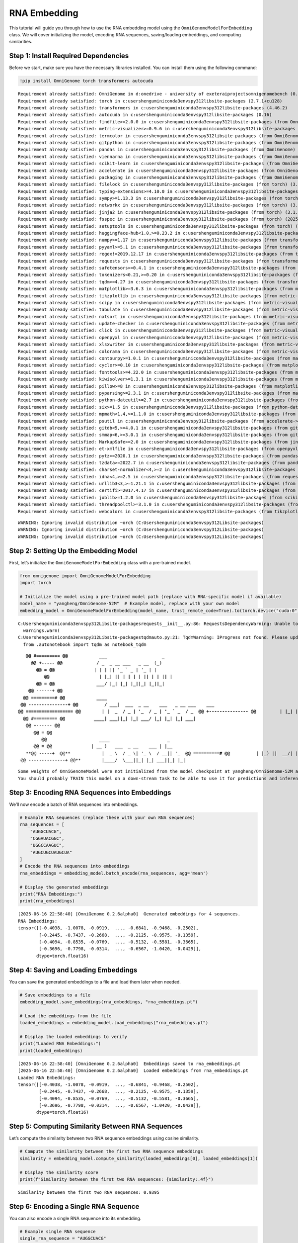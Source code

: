 RNA Embedding
============================

This tutorial will guide you through how to use the RNA embedding model
using the ``OmniGenomeModelForEmbedding`` class. We will cover
initializing the model, encoding RNA sequences, saving/loading
embeddings, and computing similarities.

Step 1: Install Required Dependencies
-------------------------------------

Before we start, make sure you have the necessary libraries installed.
You can install them using the following command:

.. code:: ipython3

    !pip install OmniGenome torch transformers autocuda


.. parsed-literal::

    Requirement already satisfied: OmniGenome in d:\onedrive - university of exeter\aiprojects\omnigenomebench (0.2.5a0)
    Requirement already satisfied: torch in c:\users\hengu\miniconda3\envs\py312\lib\site-packages (2.7.1+cu128)
    Requirement already satisfied: transformers in c:\users\hengu\miniconda3\envs\py312\lib\site-packages (4.46.2)
    Requirement already satisfied: autocuda in c:\users\hengu\miniconda3\envs\py312\lib\site-packages (0.16)
    Requirement already satisfied: findfile>=2.0.0 in c:\users\hengu\miniconda3\envs\py312\lib\site-packages (from OmniGenome) (2.0.1)
    Requirement already satisfied: metric-visualizer>=0.9.6 in c:\users\hengu\miniconda3\envs\py312\lib\site-packages (from OmniGenome) (0.9.17)
    Requirement already satisfied: termcolor in c:\users\hengu\miniconda3\envs\py312\lib\site-packages (from OmniGenome) (3.1.0)
    Requirement already satisfied: gitpython in c:\users\hengu\miniconda3\envs\py312\lib\site-packages (from OmniGenome) (3.1.44)
    Requirement already satisfied: pandas in c:\users\hengu\miniconda3\envs\py312\lib\site-packages (from OmniGenome) (2.3.0)
    Requirement already satisfied: viennarna in c:\users\hengu\miniconda3\envs\py312\lib\site-packages (from OmniGenome) (2.7.0)
    Requirement already satisfied: scikit-learn in c:\users\hengu\miniconda3\envs\py312\lib\site-packages (from OmniGenome) (1.7.0)
    Requirement already satisfied: accelerate in c:\users\hengu\miniconda3\envs\py312\lib\site-packages (from OmniGenome) (1.7.0)
    Requirement already satisfied: packaging in c:\users\hengu\miniconda3\envs\py312\lib\site-packages (from OmniGenome) (24.2)
    Requirement already satisfied: filelock in c:\users\hengu\miniconda3\envs\py312\lib\site-packages (from torch) (3.18.0)
    Requirement already satisfied: typing-extensions>=4.10.0 in c:\users\hengu\miniconda3\envs\py312\lib\site-packages (from torch) (4.12.2)
    Requirement already satisfied: sympy>=1.13.3 in c:\users\hengu\miniconda3\envs\py312\lib\site-packages (from torch) (1.13.3)
    Requirement already satisfied: networkx in c:\users\hengu\miniconda3\envs\py312\lib\site-packages (from torch) (3.5)
    Requirement already satisfied: jinja2 in c:\users\hengu\miniconda3\envs\py312\lib\site-packages (from torch) (3.1.6)
    Requirement already satisfied: fsspec in c:\users\hengu\miniconda3\envs\py312\lib\site-packages (from torch) (2025.5.1)
    Requirement already satisfied: setuptools in c:\users\hengu\miniconda3\envs\py312\lib\site-packages (from torch) (78.1.1)
    Requirement already satisfied: huggingface-hub<1.0,>=0.23.2 in c:\users\hengu\miniconda3\envs\py312\lib\site-packages (from transformers) (0.32.5)
    Requirement already satisfied: numpy>=1.17 in c:\users\hengu\miniconda3\envs\py312\lib\site-packages (from transformers) (2.3.0)
    Requirement already satisfied: pyyaml>=5.1 in c:\users\hengu\miniconda3\envs\py312\lib\site-packages (from transformers) (6.0.2)
    Requirement already satisfied: regex!=2019.12.17 in c:\users\hengu\miniconda3\envs\py312\lib\site-packages (from transformers) (2024.11.6)
    Requirement already satisfied: requests in c:\users\hengu\miniconda3\envs\py312\lib\site-packages (from transformers) (2.32.3)
    Requirement already satisfied: safetensors>=0.4.1 in c:\users\hengu\miniconda3\envs\py312\lib\site-packages (from transformers) (0.5.3)
    Requirement already satisfied: tokenizers<0.21,>=0.20 in c:\users\hengu\miniconda3\envs\py312\lib\site-packages (from transformers) (0.20.3)
    Requirement already satisfied: tqdm>=4.27 in c:\users\hengu\miniconda3\envs\py312\lib\site-packages (from transformers) (4.67.1)
    Requirement already satisfied: matplotlib>=3.6.3 in c:\users\hengu\miniconda3\envs\py312\lib\site-packages (from metric-visualizer>=0.9.6->OmniGenome) (3.10.3)
    Requirement already satisfied: tikzplotlib in c:\users\hengu\miniconda3\envs\py312\lib\site-packages (from metric-visualizer>=0.9.6->OmniGenome) (0.10.1)
    Requirement already satisfied: scipy in c:\users\hengu\miniconda3\envs\py312\lib\site-packages (from metric-visualizer>=0.9.6->OmniGenome) (1.15.3)
    Requirement already satisfied: tabulate in c:\users\hengu\miniconda3\envs\py312\lib\site-packages (from metric-visualizer>=0.9.6->OmniGenome) (0.9.0)
    Requirement already satisfied: natsort in c:\users\hengu\miniconda3\envs\py312\lib\site-packages (from metric-visualizer>=0.9.6->OmniGenome) (8.4.0)
    Requirement already satisfied: update-checker in c:\users\hengu\miniconda3\envs\py312\lib\site-packages (from metric-visualizer>=0.9.6->OmniGenome) (0.18.0)
    Requirement already satisfied: click in c:\users\hengu\miniconda3\envs\py312\lib\site-packages (from metric-visualizer>=0.9.6->OmniGenome) (8.2.1)
    Requirement already satisfied: openpyxl in c:\users\hengu\miniconda3\envs\py312\lib\site-packages (from metric-visualizer>=0.9.6->OmniGenome) (3.1.5)
    Requirement already satisfied: xlsxwriter in c:\users\hengu\miniconda3\envs\py312\lib\site-packages (from metric-visualizer>=0.9.6->OmniGenome) (3.2.3)
    Requirement already satisfied: colorama in c:\users\hengu\miniconda3\envs\py312\lib\site-packages (from metric-visualizer>=0.9.6->OmniGenome) (0.4.6)
    Requirement already satisfied: contourpy>=1.0.1 in c:\users\hengu\miniconda3\envs\py312\lib\site-packages (from matplotlib>=3.6.3->metric-visualizer>=0.9.6->OmniGenome) (1.3.2)
    Requirement already satisfied: cycler>=0.10 in c:\users\hengu\miniconda3\envs\py312\lib\site-packages (from matplotlib>=3.6.3->metric-visualizer>=0.9.6->OmniGenome) (0.12.1)
    Requirement already satisfied: fonttools>=4.22.0 in c:\users\hengu\miniconda3\envs\py312\lib\site-packages (from matplotlib>=3.6.3->metric-visualizer>=0.9.6->OmniGenome) (4.58.2)
    Requirement already satisfied: kiwisolver>=1.3.1 in c:\users\hengu\miniconda3\envs\py312\lib\site-packages (from matplotlib>=3.6.3->metric-visualizer>=0.9.6->OmniGenome) (1.4.8)
    Requirement already satisfied: pillow>=8 in c:\users\hengu\miniconda3\envs\py312\lib\site-packages (from matplotlib>=3.6.3->metric-visualizer>=0.9.6->OmniGenome) (11.2.1)
    Requirement already satisfied: pyparsing>=2.3.1 in c:\users\hengu\miniconda3\envs\py312\lib\site-packages (from matplotlib>=3.6.3->metric-visualizer>=0.9.6->OmniGenome) (3.2.3)
    Requirement already satisfied: python-dateutil>=2.7 in c:\users\hengu\miniconda3\envs\py312\lib\site-packages (from matplotlib>=3.6.3->metric-visualizer>=0.9.6->OmniGenome) (2.9.0.post0)
    Requirement already satisfied: six>=1.5 in c:\users\hengu\miniconda3\envs\py312\lib\site-packages (from python-dateutil>=2.7->matplotlib>=3.6.3->metric-visualizer>=0.9.6->OmniGenome) (1.17.0)
    Requirement already satisfied: mpmath<1.4,>=1.1.0 in c:\users\hengu\miniconda3\envs\py312\lib\site-packages (from sympy>=1.13.3->torch) (1.3.0)
    Requirement already satisfied: psutil in c:\users\hengu\miniconda3\envs\py312\lib\site-packages (from accelerate->OmniGenome) (5.9.0)
    Requirement already satisfied: gitdb<5,>=4.0.1 in c:\users\hengu\miniconda3\envs\py312\lib\site-packages (from gitpython->OmniGenome) (4.0.12)
    Requirement already satisfied: smmap<6,>=3.0.1 in c:\users\hengu\miniconda3\envs\py312\lib\site-packages (from gitdb<5,>=4.0.1->gitpython->OmniGenome) (5.0.2)
    Requirement already satisfied: MarkupSafe>=2.0 in c:\users\hengu\miniconda3\envs\py312\lib\site-packages (from jinja2->torch) (3.0.2)
    Requirement already satisfied: et-xmlfile in c:\users\hengu\miniconda3\envs\py312\lib\site-packages (from openpyxl->metric-visualizer>=0.9.6->OmniGenome) (2.0.0)
    Requirement already satisfied: pytz>=2020.1 in c:\users\hengu\miniconda3\envs\py312\lib\site-packages (from pandas->OmniGenome) (2025.2)
    Requirement already satisfied: tzdata>=2022.7 in c:\users\hengu\miniconda3\envs\py312\lib\site-packages (from pandas->OmniGenome) (2025.2)
    Requirement already satisfied: charset-normalizer<4,>=2 in c:\users\hengu\miniconda3\envs\py312\lib\site-packages (from requests->transformers) (3.3.2)
    Requirement already satisfied: idna<4,>=2.5 in c:\users\hengu\miniconda3\envs\py312\lib\site-packages (from requests->transformers) (3.10)
    Requirement already satisfied: urllib3<3,>=1.21.1 in c:\users\hengu\miniconda3\envs\py312\lib\site-packages (from requests->transformers) (2.3.0)
    Requirement already satisfied: certifi>=2017.4.17 in c:\users\hengu\miniconda3\envs\py312\lib\site-packages (from requests->transformers) (2025.4.26)
    Requirement already satisfied: joblib>=1.2.0 in c:\users\hengu\miniconda3\envs\py312\lib\site-packages (from scikit-learn->OmniGenome) (1.5.1)
    Requirement already satisfied: threadpoolctl>=3.1.0 in c:\users\hengu\miniconda3\envs\py312\lib\site-packages (from scikit-learn->OmniGenome) (3.6.0)
    Requirement already satisfied: webcolors in c:\users\hengu\miniconda3\envs\py312\lib\site-packages (from tikzplotlib->metric-visualizer>=0.9.6->OmniGenome) (24.11.1)
    

.. parsed-literal::

    WARNING: Ignoring invalid distribution ~orch (C:\Users\hengu\miniconda3\envs\py312\Lib\site-packages)
    WARNING: Ignoring invalid distribution ~orch (C:\Users\hengu\miniconda3\envs\py312\Lib\site-packages)
    WARNING: Ignoring invalid distribution ~orch (C:\Users\hengu\miniconda3\envs\py312\Lib\site-packages)
    

Step 2: Setting Up the Embedding Model
--------------------------------------

First, let’s initialize the ``OmniGenomeModelForEmbedding`` class with a
pre-trained model.

.. code:: ipython3

    from omnigenome import OmniGenomeModelForEmbedding
    import torch
    
    # Initialize the model using a pre-trained model path (replace with RNA-specific model if available)
    model_name = "yangheng/OmniGenome-52M"  # Example model, replace with your own model
    embedding_model = OmniGenomeModelForEmbedding(model_name, trust_remote_code=True).to(torch.device("cuda:0")).to(torch.float16)


.. parsed-literal::

    C:\Users\hengu\miniconda3\envs\py312\Lib\site-packages\requests\__init__.py:86: RequestsDependencyWarning: Unable to find acceptable character detection dependency (chardet or charset_normalizer).
      warnings.warn(
    C:\Users\hengu\miniconda3\envs\py312\Lib\site-packages\tqdm\auto.py:21: TqdmWarning: IProgress not found. Please update jupyter and ipywidgets. See https://ipywidgets.readthedocs.io/en/stable/user_install.html
      from .autonotebook import tqdm as notebook_tqdm
    

.. parsed-literal::

                           
        **@@ #========= @@**            ___                     _ 
          **@@ +----- @@**             / _ \  _ __ ___   _ __  (_)
            **@@ = @@**               | | | || '_ ` _ \ | '_ \ | |
               **@@                   | |_| || | | | | || | | || |
            @@** = **@@                \___/ |_| |_| |_||_| |_||_|
         @@** ------+ **@@                
       @@** =========# **@@            ____  
      @@ ---------------+ @@          / ___|  ___  _ __    ___   _ __ ___    ___ 
     @@ ================== @@        | |  _  / _ \| '_ \  / _ \ | '_ ` _ \  / _ \
      @@ +--------------- @@         | |_| ||  __/| | | || (_) || | | | | ||  __/ 
       @@** #========= **@@           \____| \___||_| |_| \___/ |_| |_| |_| \___| 
        @@** +------ **@@          
           @@** = **@@           
              @@**                    ____                      _   
           **@@ = @@**               | __ )   ___  _ __    ___ | |__  
        **@@ -----+  @@**            |  _ \  / _ \| '_ \  / __|| '_ \ 
      **@@ ==========# @@**          | |_) ||  __/| | | || (__ | | | |
      @@ --------------+ @@**        |____/  \___||_| |_| \___||_| |_|
    
    

.. parsed-literal::

    Some weights of OmniGenomeModel were not initialized from the model checkpoint at yangheng/OmniGenome-52M and are newly initialized: ['OmniGenome.pooler.dense.bias', 'OmniGenome.pooler.dense.weight']
    You should probably TRAIN this model on a down-stream task to be able to use it for predictions and inference.
    

Step 3: Encoding RNA Sequences into Embeddings
----------------------------------------------

We’ll now encode a batch of RNA sequences into embeddings.

.. code:: ipython3

    # Example RNA sequences (replace these with your own RNA sequences)
    rna_sequences = [
        "AUGGCUACG",
        "CGGAUACGGC",
        "UGGCCAAGUC",
        "AUGCUGCUAUGCUA"
    ]
    # Encode the RNA sequences into embeddings
    rna_embeddings = embedding_model.batch_encode(rna_sequences, agg='mean')
    
    # Display the generated embeddings
    print("RNA Embeddings:")
    print(rna_embeddings)


.. parsed-literal::

    [2025-06-16 22:58:40] [OmniGenome 0.2.6alpha0]  Generated embeddings for 4 sequences.
    RNA Embeddings:
    tensor([[-0.4038, -1.0078, -0.0919,  ..., -0.6841, -0.9468, -0.2502],
            [-0.2445, -0.7437, -0.2668,  ..., -0.2125, -0.9575, -0.1359],
            [-0.4094, -0.8535, -0.0769,  ..., -0.5132, -0.5581, -0.3665],
            [-0.3696, -0.7798, -0.0314,  ..., -0.6567, -1.0420, -0.0429]],
           dtype=torch.float16)
    

Step 4: Saving and Loading Embeddings
-------------------------------------

You can save the generated embeddings to a file and load them later when
needed.

.. code:: ipython3

    # Save embeddings to a file
    embedding_model.save_embeddings(rna_embeddings, "rna_embeddings.pt")
    
    # Load the embeddings from the file
    loaded_embeddings = embedding_model.load_embeddings("rna_embeddings.pt")
    
    # Display the loaded embeddings to verify
    print("Loaded RNA Embeddings:")
    print(loaded_embeddings)


.. parsed-literal::

    [2025-06-16 22:58:40] [OmniGenome 0.2.6alpha0]  Embeddings saved to rna_embeddings.pt
    [2025-06-16 22:58:40] [OmniGenome 0.2.6alpha0]  Loaded embeddings from rna_embeddings.pt
    Loaded RNA Embeddings:
    tensor([[-0.4038, -1.0078, -0.0919,  ..., -0.6841, -0.9468, -0.2502],
            [-0.2445, -0.7437, -0.2668,  ..., -0.2125, -0.9575, -0.1359],
            [-0.4094, -0.8535, -0.0769,  ..., -0.5132, -0.5581, -0.3665],
            [-0.3696, -0.7798, -0.0314,  ..., -0.6567, -1.0420, -0.0429]],
           dtype=torch.float16)
    

Step 5: Computing Similarity Between RNA Sequences
--------------------------------------------------

Let’s compute the similarity between two RNA sequence embeddings using
cosine similarity.

.. code:: ipython3

    # Compute the similarity between the first two RNA sequence embeddings
    similarity = embedding_model.compute_similarity(loaded_embeddings[0], loaded_embeddings[1])
    
    # Display the similarity score
    print(f"Similarity between the first two RNA sequences: {similarity:.4f}")


.. parsed-literal::

    Similarity between the first two RNA sequences: 0.9395
    

Step 6: Encoding a Single RNA Sequence
--------------------------------------

You can also encode a single RNA sequence into its embedding.

.. code:: ipython3

    # Example single RNA sequence
    single_rna_sequence = "AUGGCUACG"
    
    # Get the embedding for the single RNA sequence
    
    head_rna_embedding = embedding_model.encode(rna_sequences[0], agg='head', keep_dim=True)  # Encode a single RNA sequence
    mean_rna_embedding = embedding_model.encode(rna_sequences[0], agg='mean')  # Encode a single RNA sequence
    tail_rna_embedding = embedding_model.encode(rna_sequences[0], agg='tail')  # Encode a single RNA sequence
    
    # Display the embedding for the single RNA sequence
    print("Single RNA Sequence Embedding:")
    print(head_rna_embedding)


.. parsed-literal::

    C:\Users\hengu\miniconda3\envs\py312\Lib\site-packages\executing\executing.py:713: DeprecationWarning: ast.Str is deprecated and will be removed in Python 3.14; use ast.Constant instead
      right=ast.Str(s=sentinel),
    C:\Users\hengu\miniconda3\envs\py312\Lib\ast.py:587: DeprecationWarning: Attribute s is deprecated and will be removed in Python 3.14; use value instead
      return Constant(*args, **kwargs)
    

::


    ---------------------------------------------------------------------------

    AttributeError                            Traceback (most recent call last)

    Cell In[6], line 5
          2 single_rna_sequence = "AUGGCUACG"
          4 # Get the embedding for the single RNA sequence
    ----> 5 single_rna_embedding = embedding_model.encode_single_sequence(single_rna_sequence)
          7 # Display the embedding for the single RNA sequence
          8 print("Single RNA Sequence Embedding:")
    

    File ~\miniconda3\envs\py312\Lib\site-packages\torch\nn\modules\module.py:1940, in Module.__getattr__(self, name)
       1938     if name in modules:
       1939         return modules[name]
    -> 1940 raise AttributeError(
       1941     f"'{type(self).__name__}' object has no attribute '{name}'"
       1942 )
    

    AttributeError: 'OmniGenomeModelForEmbedding' object has no attribute 'encode_single_sequence'


Full Example
------------

Here’s a complete example that walks through all the steps we covered in
the tutorial.

.. code:: ipython3

    from omnigenome import OmniGenomeModelForEmbedding
    
    # Step 1: Initialize the model
    model_name = "yangheng/OmniGenome-52M"  # Replace with your RNA-specific model
    embedding_model = OmniGenomeModelForEmbedding(model_name)
    
    # Step 2: Encode RNA sequences
    rna_sequences = ["AUGGCUACG", "CGGAUACGGC"]
    rna_embeddings = embedding_model.encode_sequences(rna_sequences)
    print("RNA Embeddings:", rna_embeddings)
    
    # Step 3: Save embeddings to a file
    embedding_model.save_embeddings(rna_embeddings, "rna_embeddings.pt")
    
    # Step 4: Load embeddings from the file
    loaded_embeddings = embedding_model.load_embeddings("rna_embeddings.pt")
    
    # Step 5: Compute similarity between the first two RNA sequence embeddings
    similarity = embedding_model.compute_similarity(loaded_embeddings[0], loaded_embeddings[1])
    print(f"Similarity between RNA sequences: {similarity:.4f}")
    
    # Step 6: Encode a single RNA sequence
    single_rna_sequence = "AUGGCUACG"
    single_rna_embedding = embedding_model.encode_single_sequence(single_rna_sequence)
    print("Single RNA Sequence Embedding:", single_rna_embedding)
